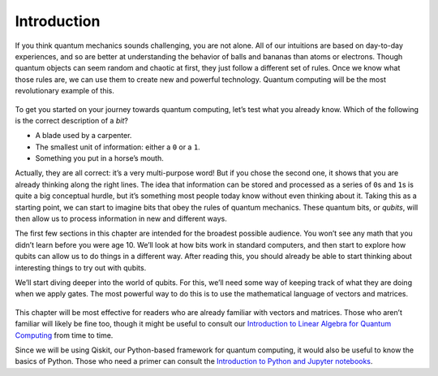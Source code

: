 Introduction
============
.. contents:: Contents
   :local:


If you think quantum mechanics sounds challenging, you are not alone.
All of our intuitions are based on day-to-day experiences, and so are
better at understanding the behavior of balls and bananas than atoms or
electrons. Though quantum objects can seem random and chaotic at first,
they just follow a different set of rules. Once we know what those rules
are, we can use them to create new and powerful technology. Quantum
computing will be the most revolutionary example of this.

.. figure:: https://s3.us-south.cloud-object-storage.appdomain.cloud/strapi/b37a8ea62054452f83a2c051e7de12efatoms10.png
   :alt: image1


To get you started on your journey towards quantum computing, let’s test
what you already know. Which of the following is the correct description
of a *bit*?

-  A blade used by a carpenter.
-  The smallest unit of information: either a ``0`` or a ``1``.
-  Something you put in a horse’s mouth.

Actually, they are all correct: it’s a very multi-purpose word! But if
you chose the second one, it shows that you are already thinking along
the right lines. The idea that information can be stored and processed
as a series of ``0``\ s and ``1``\ s is quite a big conceptual hurdle,
but it’s something most people today know without even thinking about
it. Taking this as a starting point, we can start to imagine bits that
obey the rules of quantum mechanics. These quantum bits, or *qubits*,
will then allow us to process information in new and different ways.

The first few sections in this chapter are intended for the broadest
possible audience. You won’t see any math that you didn’t learn before
you were age 10. We’ll look at how bits work in standard computers, and
then start to explore how qubits can allow us to do things in a
different way. After reading this, you should already be able to start
thinking about interesting things to try out with qubits.

We’ll start diving deeper into the world of qubits. For this, we’ll need
some way of keeping track of what they are doing when we apply gates.
The most powerful way to do this is to use the mathematical language of
vectors and matrices.

.. figure:: https://s3.us-south.cloud-object-storage.appdomain.cloud/strapi/d382d3105b154856bcb3a99656954ad2bloch.png
   :alt: image2


This chapter will be most effective for readers who are already familiar
with vectors and matrices. Those who aren’t familiar will likely be fine
too, though it might be useful to consult our `Introduction to Linear
Algebra for Quantum
Computing <../ch-prerequisites/linear_algebra.html>`__ from time to
time.

Since we will be using Qiskit, our Python-based framework for quantum
computing, it would also be useful to know the basics of Python. Those
who need a primer can consult the `Introduction to Python and Jupyter
notebooks <../ch-prerequisites/python-and-jupyter-notebooks.html>`__.


